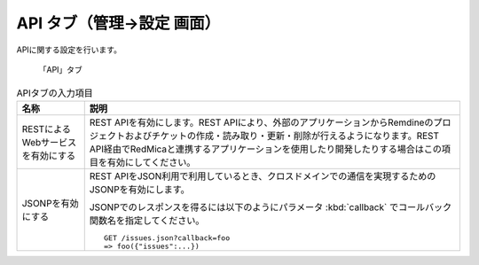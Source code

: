 API タブ（管理→設定 画面）
-------------------------------

APIに関する設定を行います。

.. figure:: ../../images/settings-api.png

   「API」タブ

.. list-table:: APIタブの入力項目
   :header-rows: 1

   * - 名称
     - 説明

   * - RESTによるWebサービスを有効にする
     - REST APIを有効にします。REST APIにより、外部のアプリケーションからRemdineのプロジェクトおよびチケットの作成・読み取り・更新・削除が行えるようになります。REST API経由でRedMicaと連携するアプリケーションを使用したり開発したりする場合はこの項目を有効にしてください。

   * - JSONPを有効にする
     - REST APIをJSON利用で利用しているとき、クロスドメインでの通信を実現するためのJSONPを有効にします。

       JSONPでのレスポンスを得るには以下のようにパラメータ :kbd:`callback` でコールバック関数名を指定してください。

       ::

         GET /issues.json?callback=foo
         => foo({"issues":...})

